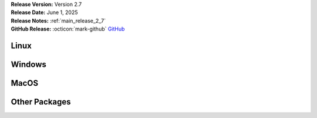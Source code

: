 .. _AppImage: https://appimage.org/
.. _Ubuntu: https://ubuntu.com/
.. _Debian: https://www.debian.org/
.. _Linux Mint: https://linuxmint.com/
.. _novelWriter Repository: https://github.com/vkbo/novelWriter/
.. _SignPath.io: https://about.signpath.io/
.. _SignPath Foundation: https://signpath.org/

| **Release Version:** Version 2.7
| **Release Date:** June 1, 2025
| **Release Notes:** :ref:`main_release_2_7`
| **GitHub Release:** :octicon:`mark-github` `GitHub <https://github.com/vkbo/novelWriter/releases/tag/v2.7>`__


Linux
-----

.. grid:: 2
   :margin: 0
   :padding: 0
   :gutter: 0

   .. grid-item::
      :columns: 2
      :padding: 0 0 0 4

      .. image:: /images/linux.svg
         :class: dark-light

   .. grid-item::
      :columns: 10

      .. grid:: 1
         :margin: 0
         :gutter: 4
         :padding: 0

         .. grid-item-card::
            :class-header: nw-sd-os-card-header

            **AppImage**
            ^^^^^^^^^^^^
            The AppImage_ should run on any recent Linux distro.

            **Download:** :octicon:`download` `novelWriter-2.7.AppImage <https://github.com/vkbo/novelWriter/releases/download/v2.7/novelWriter-2.7.AppImage>`__ [106 MB]
            :bdg-link-primary-line:`Checksum File <https://github.com/vkbo/novelWriter/releases/download/v2.7/novelWriter-2.7.AppImage.sha256>`

         .. grid-item-card::
            :class-header: nw-sd-os-card-header

            **Debian Package**
            ^^^^^^^^^^^^^^^^^^
            The package is built for Debian_, but should also work for Ubuntu_ and `Linux Mint`_.

            **Download:** :octicon:`download` `novelwriter_2.7_all.deb <https://github.com/vkbo/novelWriter/releases/download/v2.7/novelwriter_2.7_all.deb>`__ [3.62 MB]
            :bdg-link-primary-line:`Checksum File <https://github.com/vkbo/novelWriter/releases/download/v2.7/novelwriter_2.7_all.deb.sha256>`


Windows
-------

.. grid:: 2
   :margin: 0
   :padding: 0
   :gutter: 0

   .. grid-item::
      :columns: 2
      :padding: 0 0 0 4

      .. image:: /images/windows10.svg
         :class: dark-light

   .. grid-item::
      :columns: 10

      .. grid:: 1
         :margin: 0
         :gutter: 4
         :padding: 0

         .. grid-item-card::
            :class-header: nw-sd-os-card-header

            **Setup Installer**
            ^^^^^^^^^^^^^^^^^^^
            This is a standard setup installer for Windows. It is made for Windows 10 or newer.

            **Download:** :octicon:`download` `novelwriter-2.7-amd64-setup.exe <https://github.com/vkbo/novelWriter/releases/download/v2.7/novelwriter-2.7-amd64-setup.exe>`__ [61.8 MB]
            :bdg-link-primary-line:`Checksum File <https://github.com/vkbo/novelWriter/releases/download/v2.7/novelwriter-2.7-amd64-setup.exe.sha256>`

            Free code signing is provided by `SignPath.io`_, certificate by `SignPath Foundation`_.


MacOS
-----

.. grid:: 2
   :margin: 0
   :padding: 0
   :gutter: 0

   .. grid-item::
      :columns: 2
      :padding: 0 0 0 4

      .. image:: /images/macos.svg
         :class: dark-light

   .. grid-item::
      :columns: 10

      .. grid:: 1
         :margin: 0
         :gutter: 4
         :padding: 0

         .. grid-item-card::
            :class-header: nw-sd-os-card-header

            **DMG Image for Intel**
            ^^^^^^^^^^^^^^^^^^^^^^^

            This is a DMG image for MacOS with x86_64 architecture.

            **Download:** :octicon:`download` `novelWriter-2.7-x86_64.dmg <https://github.com/vkbo/novelWriter/releases/download/v2.7/novelWriter-2.7-x86_64.dmg>`__ [104 MB]
            :bdg-link-primary-line:`Checksum File <https://github.com/vkbo/novelWriter/releases/download/v2.7/novelWriter-2.7-x86_64.dmg.sha256>`

         .. grid-item-card::
            :class-header: nw-sd-os-card-header

            **DMG Image for Apple Silicon (M1)**
            ^^^^^^^^^^^^^^^^^^^^^^^^^^^^^^^^^^^^

            This is a DMG image for MacOS with aarch64 architecture.

            **Download:** :octicon:`download` `novelWriter-2.7-aarch64.dmg <https://github.com/vkbo/novelWriter/releases/download/v2.7/novelWriter-2.7-aarch64.dmg>`__ [97.9 MB]
            :bdg-link-primary-line:`Checksum File <https://github.com/vkbo/novelWriter/releases/download/v2.7/novelWriter-2.7-aarch64.dmg.sha256>`


Other Packages
--------------

.. grid:: 2
   :margin: 0
   :padding: 0
   :gutter: 0

   .. grid-item::
      :columns: 2
      :padding: 0 0 0 4

      .. image:: /images/package.png
         :class: dark-light

   .. grid-item::
      :columns: 10

      .. grid:: 1
         :margin: 0
         :gutter: 4
         :padding: 0

         .. grid-item-card::
            :class-header: nw-sd-os-card-header

            **Python Wheel**
            ^^^^^^^^^^^^^^^^

            The Wheel package can be installed with ``pip install <file_path>``.

            **Download:** :octicon:`download` `novelwriter-2.7-py3-none-any.whl <https://github.com/vkbo/novelWriter/releases/download/v2.7/novelwriter-2.7-py3-none-any.whl>`__ [5.72 MB]
            :bdg-link-primary-line:`Checksum File <https://github.com/vkbo/novelWriter/releases/download/v2.7/novelwriter-2.7-py3-none-any.whl.sha256>`

         .. grid-item-card::
            :class-header: nw-sd-os-card-header

            **Source Code**
            ^^^^^^^^^^^^^^^

            The source code packages are archived files of the entire source code.

            | **Download:** :octicon:`download` `novelWriter-2.7.zip <https://api.github.com/repos/vkbo/novelWriter/zipball/v2.7>`__
            | **Download:** :octicon:`download` `novelWriter-2.7.tar.gz <https://api.github.com/repos/vkbo/novelWriter/tarball/v2.7>`__
            
            See also the `novelWriter Repository`_.

